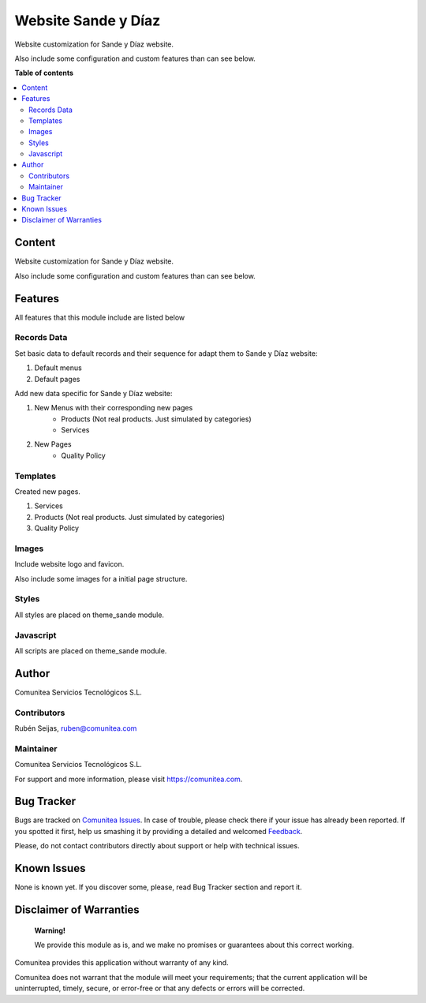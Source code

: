 ====================
Website Sande y Díaz
====================

.. |badge1| image:: https://img.shields.io/badge/maturity-Production-green.png
    :target: https://odoo-community.org/page/development-status
    :alt: Production
.. |badge2| image:: https://img.shields.io/badge/licence-LGPL--3-blue.png
    :target: https://www.gnu.org/licenses/lgpl-3.0-standalone.html
    :alt: License: LGPL-3
.. |badge3| image:: https://img.shields.io/badge/github-Comunitea-lightgray.png?logo=github
    :target: https://github.com/Comunitea/
    :alt: Comunitea
.. |badge4| image:: https://img.shields.io/badge/github-Comunitea%2FSande%20y%20Diaz-lightgray.png?logo=github
    :target: https://github.com/Comunitea/PXGO_00028_2014_SyD
    :alt: Comunitea / Sande Y Díaz
.. |badge5| image:: https://img.shields.io/badge/Spanish-Translated-F47D42.png
    :target: https://github.com/Comunitea/PXGO_00028_2014_SyD/tree/11.0/project-addons/website_sande/i18n
    :alt: Spanish Translated
.. |badge6| image:: https://img.shields.io/badge/Galician-Translated-F47D42.png
    :target: https://github.com/Comunitea/PXGO_00028_2014_SyD/tree/11.0/project-addons/website_sande/i18n
    :alt: Galician Translated

|badge1| |badge2| |badge3| |badge4| |badge5| |badge6|

Website customization for Sande y Díaz website.

Also include some configuration and custom features than can see below.

**Table of contents**

.. contents::
   :local:

Content
-------
Website customization for Sande y Díaz website.

Also include some configuration and custom features than can see below.

Features
--------
All features that this module include are listed below

Records Data
~~~~~~~~~~~~
Set basic data to default records and their sequence for adapt them to Sande y Díaz website:

#. Default menus
#. Default pages

Add new data specific for Sande y Díaz website:

#. New Menus with their corresponding new pages
    * Products (Not real products. Just simulated by categories)
    * Services
#. New Pages
    * Quality Policy

Templates
~~~~~~~~~
Created new pages.

#. Services
#. Products (Not real products. Just simulated by categories)
#. Quality Policy

Images
~~~~~~
Include website logo and favicon.

Also include some images for a initial page structure.

Styles
~~~~~~
All styles are placed on theme_sande module.

Javascript
~~~~~~~~~~
All scripts are placed on theme_sande module.

Author
------
Comunitea Servicios Tecnológicos S.L.

Contributors
~~~~~~~~~~~~
Rubén Seijas, ruben@comunitea.com

Maintainer
~~~~~~~~~~
.. image:: https://comunitea.com/wp-content/uploads/2016/01/logocomunitea3.png
   :alt: Comunitea
   :target: https://comunitea.com

Comunitea Servicios Tecnológicos S.L.

For support and more information, please visit `<https://comunitea.com>`_.

Bug Tracker
-----------
Bugs are tracked on `Comunitea Issues <https://github.com/Comunitea/PXGO_00028_2014_SyD/issues>`_.
In case of trouble, please check there if your issue has already been reported.
If you spotted it first, help us smashing it by providing a detailed and welcomed
`Feedback <https://github.com/Comunitea/PXGO_00028_2014_SyD/issues/new>`_.

Please, do not contact contributors directly about support or help with technical issues.

Known Issues
------------
None is known yet. If you discover some, please, read Bug Tracker section and report it.

Disclaimer of Warranties
------------------------

    **Warning!**

    We provide this module as is, and we make no promises or guarantees about this correct working.

Comunitea provides this application without warranty of any kind.

Comunitea does not warrant that the module will meet your requirements;
that the current application will be uninterrupted, timely, secure, or error-free or that any defects or errors will be corrected.

